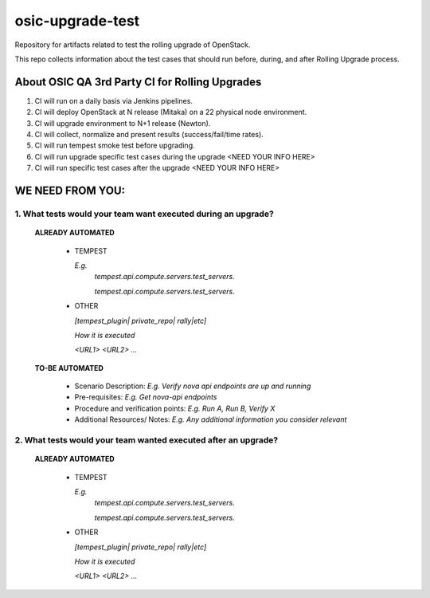 **********************
osic-upgrade-test
**********************

Repository for artifacts related to test the rolling upgrade of OpenStack.

This repo collects information about the test cases that should run before, during, and after Rolling Upgrade process.

About OSIC QA 3rd Party CI for Rolling Upgrades
################################################

1. CI will run on a daily basis via Jenkins pipelines.
2. CI will deploy OpenStack at N release (Mitaka) on a 22 physical node environment.
3. CI will upgrade environment to N+1 release (Newton). 
4. CI will collect, normalize and present results (success/fail/time rates).
5. CI will run tempest smoke test before upgrading.
6. CI will run upgrade specific test cases during the upgrade <NEED YOUR INFO HERE>
7. CI will run specific test cases after the upgrade  <NEED YOUR INFO HERE>

WE NEED FROM YOU:
#################

1. What tests would your team want executed during an upgrade?
***********************************************************

   **ALREADY AUTOMATED**

     * TEMPEST

       *E.g.*
        *tempest.api.compute.servers.test_servers.*

        *tempest.api.compute.servers.test_servers.*

     * OTHER
   
       *[tempest_plugin| private_repo| rally|etc]*
       
       *How it is executed*

       *<URL1>*
       *<URL2>*
       *...*

   **TO-BE AUTOMATED**

     * Scenario Description: *E.g. Verify nova api endpoints are up and running*
     * Pre-requisites: *E.g. Get nova-api endpoints*
     * Procedure and verification points: *E.g. Run A, Run B, Verify X*
     * Additional Resources/ Notes: *E.g. Any additional information you consider relevant*


2. What tests would your team wanted executed after an upgrade?
***********************************************************

   **ALREADY AUTOMATED**

     * TEMPEST

       *E.g.*
        *tempest.api.compute.servers.test_servers.*

        *tempest.api.compute.servers.test_servers.*

     * OTHER
   
       *[tempest_plugin| private_repo| rally|etc]*

       *How it is executed*

       *<URL1>*
       *<URL2>*
       *...*
